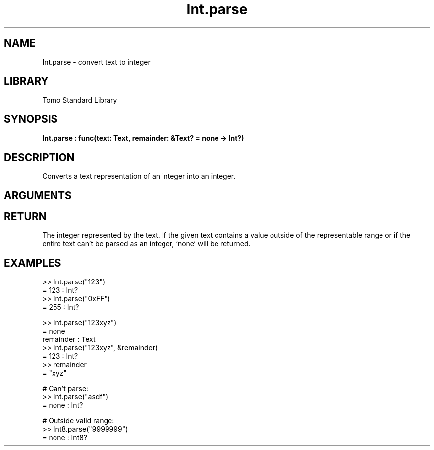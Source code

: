 '\" t
.\" Copyright (c) 2025 Bruce Hill
.\" All rights reserved.
.\"
.TH Int.parse 3 2025-08-16 "Tomo man-pages"
.SH NAME
Int.parse \- convert text to integer
.SH LIBRARY
Tomo Standard Library
.SH SYNOPSIS
.nf
.BI Int.parse\ :\ func(text:\ Text,\ remainder:\ &Text?\ =\ none\ ->\ Int?)
.fi
.SH DESCRIPTION
Converts a text representation of an integer into an integer.


.SH ARGUMENTS

.TS
allbox;
lb lb lbx lb
l l l l.
Name	Type	Description	Default
text	Text	The text containing the integer. 	-
remainder	&Text?	If non-none, this argument will be set to the remainder of the text after the matching part. If none, parsing will only succeed if the entire text matches. 	none
.TE
.SH RETURN
The integer represented by the text. If the given text contains a value outside of the representable range or if the entire text can't be parsed as an integer, `none` will be returned.

.SH EXAMPLES
.EX
>> Int.parse("123")
= 123 : Int?
>> Int.parse("0xFF")
= 255 : Int?

>> Int.parse("123xyz")
= none
remainder : Text
>> Int.parse("123xyz", &remainder)
= 123 : Int?
>> remainder
= "xyz"

# Can't parse:
>> Int.parse("asdf")
= none : Int?

# Outside valid range:
>> Int8.parse("9999999")
= none : Int8?
.EE
